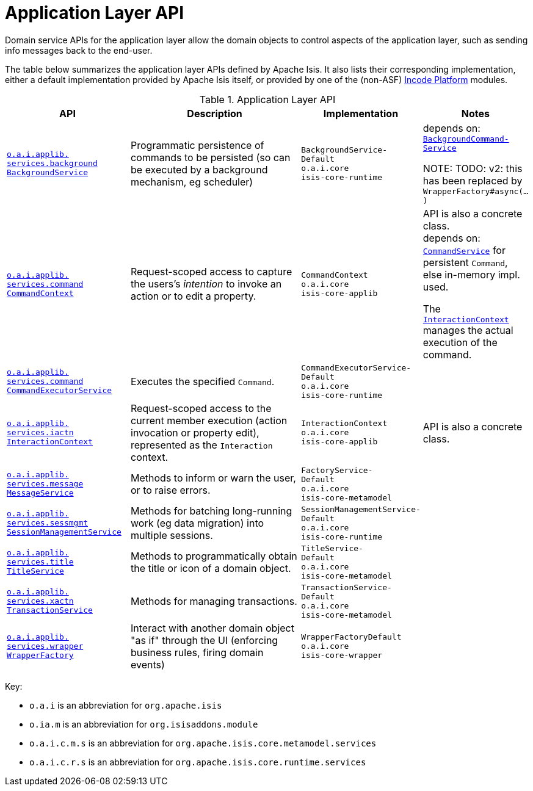 = Application Layer API
:Notice: Licensed to the Apache Software Foundation (ASF) under one or more contributor license agreements. See the NOTICE file distributed with this work for additional information regarding copyright ownership. The ASF licenses this file to you under the Apache License, Version 2.0 (the "License"); you may not use this file except in compliance with the License. You may obtain a copy of the License at. http://www.apache.org/licenses/LICENSE-2.0 . Unless required by applicable law or agreed to in writing, software distributed under the License is distributed on an "AS IS" BASIS, WITHOUT WARRANTIES OR  CONDITIONS OF ANY KIND, either express or implied. See the License for the specific language governing permissions and limitations under the License.
:page-partial:


Domain service APIs for the application layer allow the domain objects to control aspects of the application layer, such as sending info messages back to the end-user.


The table below summarizes the application layer APIs defined by Apache Isis.
It also lists their corresponding implementation, either a default implementation provided by Apache Isis itself, or provided by one of the (non-ASF) link:https://platform.incode.org[Incode Platform^] modules.

.Application Layer API
[cols="2,4a,1,1", options="header"]
|===

|API
|Description
|Implementation
|Notes

|xref:refguide:applib-svc:application-layer-api/BackgroundService.adoc[`o.a.i.applib.` +
`services.background` +
`BackgroundService`]
|Programmatic persistence of commands to be persisted (so can be executed by a background mechanism, eg scheduler)
|`BackgroundService-`
`Default` +
``o.a.i.core`` +
``isis-core-runtime``
|depends on: +
xref:refguide:applib-svc:application-layer-spi/BackgroundCommandService.adoc[`BackgroundCommand-Service`]

NOTE: TODO: v2: this has been replaced by `WrapperFactory#async(...)`


|xref:refguide:applib-svc:application-layer-api/CommandContext.adoc[`o.a.i.applib.` +
`services.command` +
`CommandContext`]
|Request-scoped access to capture the users's __intention__ to invoke an action or to edit a property.
|`CommandContext` +
``o.a.i.core`` +
``isis-core-applib``
|API is also a concrete class. +
depends on: +
xref:refguide:applib-svc:application-layer-spi/CommandService.adoc[`CommandService`] for persistent `Command`, else in-memory impl. used.

The xref:refguide:applib-svc:application-layer-api/InteractionContext.adoc[`InteractionContext`] manages the actual execution of the command.


|xref:refguide:applib-svc:application-layer-api/CommandExecutorService.adoc[`o.a.i.applib.` +
`services.command` +
`CommandExecutorService`]
|Executes the specified `Command`.
|`CommandExecutorService-`
`Default` +
``o.a.i.core`` +
``isis-core-runtime``
|



|xref:refguide:applib-svc:application-layer-api/InteractionContext.adoc[`o.a.i.applib.` +
`services.iactn` +
`InteractionContext`]
|Request-scoped access to the current member execution (action invocation or property edit),
represented as the `Interaction` context.
|`InteractionContext` +
``o.a.i.core`` +
``isis-core-applib``
|API is also a concrete class.



|xref:refguide:applib-svc:application-layer-api/MessageService.adoc[`o.a.i.applib.` +
`services.message` +
`MessageService`]
|Methods to inform or warn the user, or to raise errors.
|`FactoryService-` +
``Default`` +
``o.a.i.core`` +
``isis-core-metamodel``
|


|xref:refguide:applib-svc:application-layer-api/SessionManagementService.adoc[`o.a.i.applib.` +
`services.sessmgmt` +
`SessionManagementService`]
|Methods for batching long-running work (eg data migration) into multiple sessions.
|`SessionManagementService-` +
``Default`` +
``o.a.i.core`` +
``isis-core-runtime``
|


|xref:refguide:applib-svc:application-layer-api/TitleService.adoc[`o.a.i.applib.` +
`services.title` +
`TitleService`]
|Methods to programmatically obtain the title or icon of a domain object.
|`TitleService-` +
``Default`` +
``o.a.i.core`` +
``isis-core-metamodel``
|



|xref:refguide:applib-svc:application-layer-api/TransactionService.adoc[`o.a.i.applib.` +
`services.xactn` +
`TransactionService`]
|Methods for managing transactions.
|`TransactionService-` +
``Default`` +
``o.a.i.core`` +
``isis-core-metamodel``
|



|xref:refguide:applib-svc:application-layer-api/WrapperFactory.adoc[`o.a.i.applib.` +
`services.wrapper` +
`WrapperFactory`]
|Interact with another domain object "as if" through the UI (enforcing business rules, firing domain events)
|`WrapperFactoryDefault` +
``o.a.i.core`` +
``isis-core-wrapper``
|



|===

Key:

* `o.a.i` is an abbreviation for `org.apache.isis`
* `o.ia.m` is an abbreviation for `org.isisaddons.module`
* `o.a.i.c.m.s` is an abbreviation for `org.apache.isis.core.metamodel.services`
* `o.a.i.c.r.s` is an abbreviation for `org.apache.isis.core.runtime.services`



